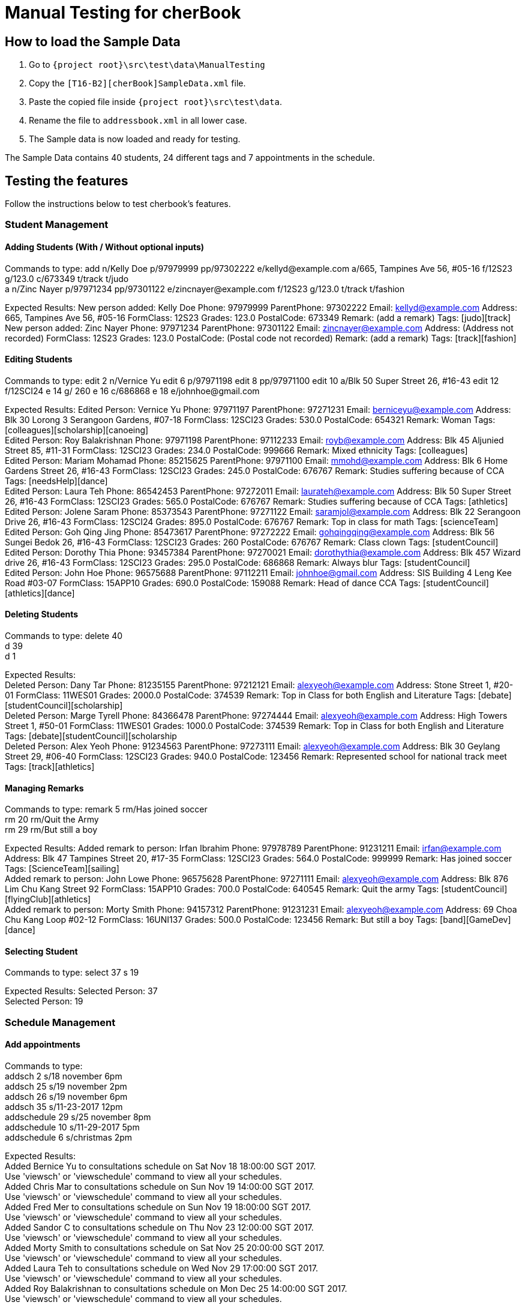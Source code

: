 = Manual Testing for cherBook
:imagesDir: images
:stylesDir: stylesheets
:experimental:
ifdef::env-github[]
:tip-caption: :bulb:
:note-caption: :information_source:
endif::[]

== How to load the Sample Data

. Go to `{project root}\src\test\data\ManualTesting`
. Copy the `[T16-B2][cherBook]SampleData.xml` file.
. Paste the copied file inside `{project root}\src\test\data`.
. Rename the file to `addressbook.xml` in all lower case.
. The Sample data is now loaded and ready for testing.

The Sample Data contains 40 students, 24 different tags and 7 appointments in the schedule.

== Testing the features

Follow the instructions below to test cherbook's features.

=== Student Management

==== Adding Students (With / Without optional inputs)
Commands to type:
add n/Kelly Doe p/97979999 pp/97302222 e/kellyd@example.com a/665, Tampines Ave 56, #05-16 f/12S23 g/123.0 c/673349 t/track t/judo +
a n/Zinc Nayer p/97971234 pp/97301122 e/zincnayer@example.com f/12S23 g/123.0 t/track t/fashion

Expected Results:
New person added: Kelly Doe Phone: 97979999 ParentPhone: 97302222 Email: kellyd@example.com Address: 665, Tampines Ave 56, #05-16 FormClass: 12S23 Grades: 123.0 PostalCode: 673349 Remark: (add a remark) Tags: [judo][track] +
New person added: Zinc Nayer Phone: 97971234 ParentPhone: 97301122 Email: zincnayer@example.com Address: (Address not recorded) FormClass: 12S23 Grades: 123.0 PostalCode: (Postal code not recorded) Remark: (add a remark) Tags: [track][fashion]

==== Editing Students
Commands to type:
edit 2 n/Vernice Yu
edit 6 p/97971198
edit 8 pp/97971100
edit 10 a/Blk 50 Super Street 26, #16-43
edit 12 f/12SCI24
e 14 g/ 260
e 16 c/686868
e 18 e/johnhoe@gmail.com

Expected Results:
Edited Person: Vernice Yu Phone: 97971197 ParentPhone: 97271231 Email: berniceyu@example.com Address: Blk 30 Lorong 3 Serangoon Gardens, #07-18 FormClass: 12SCI23 Grades: 530.0 PostalCode: 654321 Remark: Woman Tags: [colleagues][scholarship][canoeing] +
Edited Person: Roy Balakrishnan Phone: 97971198 ParentPhone: 97112233 Email: royb@example.com Address: Blk 45 Aljunied Street 85, #11-31 FormClass: 12SCI23 Grades: 234.0 PostalCode: 999666 Remark: Mixed ethnicity Tags: [colleagues] +
Edited Person: Mariam Mohamad Phone: 85215625 ParentPhone: 97971100 Email: mmohd@example.com Address: Blk 6 Home Gardens Street 26, #16-43 FormClass: 12SCI23 Grades: 245.0 PostalCode: 676767 Remark: Studies suffering because of CCA Tags: [needsHelp][dance] +
Edited Person: Laura Teh Phone: 86542453 ParentPhone: 97272011 Email: laurateh@example.com Address: Blk 50 Super Street 26, #16-43 FormClass: 12SCI23 Grades: 565.0 PostalCode: 676767 Remark: Studies suffering because of CCA Tags: [athletics] +
Edited Person: Jolene Saram Phone: 85373543 ParentPhone: 97271122 Email: saramjol@example.com Address: Blk 22 Serangoon Drive 26, #16-43 FormClass: 12SCI24 Grades: 895.0 PostalCode: 676767 Remark: Top in class for math Tags: [scienceTeam] +
Edited Person: Goh Qing Jing Phone: 85473617 ParentPhone: 97272222 Email: gohqingqing@example.com Address: Blk 56 Sungei Bedok 26, #16-43 FormClass: 12SCI23 Grades: 260 PostalCode: 676767 Remark: Class clown Tags: [studentCouncil] +
Edited Person: Dorothy Thia Phone: 93457384 ParentPhone: 97270021 Email: dorothythia@example.com Address: Blk 457 Wizard drive 26, #16-43 FormClass: 12SCI23 Grades: 295.0 PostalCode: 686868 Remark: Always blur Tags: [studentCouncil] +
Edited Person: John Hoe Phone: 96575688 ParentPhone: 97112211 Email: johnhoe@gmail.com Address: SIS Building 4 Leng Kee Road #03-07 FormClass: 15APP10 Grades: 690.0 PostalCode: 159088 Remark: Head of dance CCA Tags: [studentCouncil][athletics][dance] +

==== Deleting Students
Commands to type:
delete 40 +
d 39 +
d 1

Expected Results: +
Deleted Person: Dany Tar Phone: 81235155 ParentPhone: 97212121 Email: alexyeoh@example.com Address: Stone Street 1, #20-01 FormClass: 11WES01 Grades: 2000.0 PostalCode: 374539 Remark: Top in Class for both English and Literature Tags: [debate][studentCouncil][scholarship] +
Deleted Person: Marge Tyrell Phone: 84366478 ParentPhone: 97274444 Email: alexyeoh@example.com Address: High Towers Street 1, #50-01 FormClass: 11WES01 Grades: 1000.0 PostalCode: 374539 Remark: Top in Class for both English and Literature Tags: [debate][studentCouncil][scholarship +
Deleted Person: Alex Yeoh Phone: 91234563 ParentPhone: 97273111 Email: alexyeoh@example.com Address: Blk 30 Geylang Street 29, #06-40 FormClass: 12SCI23 Grades: 940.0 PostalCode: 123456 Remark: Represented school for national track meet Tags: [track][athletics]

==== Managing Remarks
Commands to type:
remark 5 rm/Has joined soccer +
rm 20 rm/Quit the Army +
rm 29 rm/But still a boy

Expected Results:
Added remark to person: Irfan Ibrahim Phone: 97978789 ParentPhone: 91231211 Email: irfan@example.com Address: Blk 47 Tampines Street 20, #17-35 FormClass: 12SCI23 Grades: 564.0 PostalCode: 999999 Remark: Has joined soccer Tags: [ScienceTeam][sailing] +
Added remark to person: John Lowe Phone: 96575628 ParentPhone: 97271111 Email: alexyeoh@example.com Address: Blk 876 Lim Chu Kang Street 92 FormClass: 15APP10 Grades: 700.0 PostalCode: 640545 Remark: Quit the army Tags: [studentCouncil][flyingClub][athletics] +
Added remark to person: Morty Smith Phone: 94157312 ParentPhone: 91231231 Email: alexyeoh@example.com Address: 69 Choa Chu Kang Loop #02-12 FormClass: 16UNI137 Grades: 500.0 PostalCode: 123456 Remark: But still a boy Tags: [band][GameDev][dance]

==== Selecting Student
Commands to type:
select 37
s 19

Expected Results:
Selected Person: 37 +
Selected Person: 19

=== Schedule Management

==== Add appointments
Commands to type: +
addsch 2 s/18 november 6pm +
addsch 25 s/19 november 2pm +
addsch 26 s/19 november 6pm +
addsch 35 s/11-23-2017 12pm +
addschedule 29 s/25 november 8pm +
addschedule 10 s/11-29-2017 5pm +
addschedule 6 s/christmas 2pm +

Expected Results: +
Added Bernice Yu to consultations schedule on Sat Nov 18 18:00:00 SGT 2017. +
Use 'viewsch' or 'viewschedule' command to view all your schedules. +
Added Chris Mar to consultations schedule on Sun Nov 19 14:00:00 SGT 2017. +
Use 'viewsch' or 'viewschedule' command to view all your schedules. +
Added Fred Mer to consultations schedule on Sun Nov 19 18:00:00 SGT 2017. +
Use 'viewsch' or 'viewschedule' command to view all your schedules. +
Added Sandor C to consultations schedule on Thu Nov 23 12:00:00 SGT 2017. +
Use 'viewsch' or 'viewschedule' command to view all your schedules. +
Added Morty Smith to consultations schedule on Sat Nov 25 20:00:00 SGT 2017. +
Use 'viewsch' or 'viewschedule' command to view all your schedules. +
Added Laura Teh to consultations schedule on Wed Nov 29 17:00:00 SGT 2017. +
Use 'viewsch' or 'viewschedule' command to view all your schedules. +
Added Roy Balakrishnan to consultations schedule on Mon Dec 25 14:00:00 SGT 2017. +
Use 'viewsch' or 'viewschedule' command to view all your schedules.

==== Viewing appointments
Commands to type: +
viewsch +
viewschedule

Expected Results: +
Listed your schedule. +
[Schedule is fixed with Bernice Yu on Sat Nov 18 18:00:00 SGT 2017 +
 Schedule is fixed with Chris Mar on Sun Nov 19 14:00:00 SGT 2017 +
 Schedule is fixed with Fred Mer on Sun Nov 19 18:00:00 SGT 2017 +
 Schedule is fixed with Sandor C on Thu Nov 23 12:00:00 SGT 2017 +
 Schedule is fixed with Morty Smith on Sat Nov 25 20:00:00 SGT 2017 +
 Schedule is fixed with Laura Teh on Wed Nov 29 17:00:00 SGT 2017]

==== Deleting appointments
Commands to type: +
deletesch 1 +
deleteschedule 3

Expected Results: +
Deleted Schedule: Schedule is fixed with Bernice Yu on Sat Nov 18 18:00:00 SGT 2017 +
Deleted Schedule: Schedule is fixed with Sandor C on Thu Nov 23 12:00:00 SGT 2017

==== Sort All Contacts
Commands to type: +
sort +
st

Expected Results: +
All contacts are sorted alphabetically by name. +
All contacts are sorted alphabetically by name.

==== List
Commands to type: +
list +
l

Expected Results: +
Listed all persons +
Listed all persons

==== Feature 5
Commands to type:

Expected Results:


=== User Interface Management

==== Opening Help Window
Commands to type: +
help +

Expected Results: +
Opened help window.

==== Switching to and from Home Page
Commands to type: +
home

Expected Results: +
Welcome Home

==== Switching between tabs in the Graph Panel
Commands to type: +
Tab 1 +
Tab 2

Expected Results: +
Selected Tab: 1 +
Selected Tab: 2

==== Feature 4
Commands to type:

Expected Results:

==== Feature 5
Commands to type:

Expected Results:
